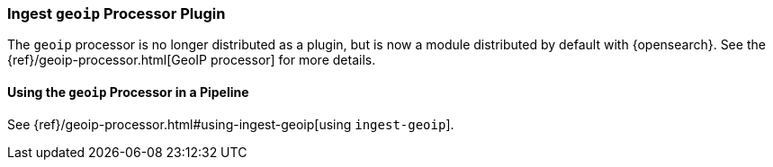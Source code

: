 [[ingest-geoip]]
=== Ingest `geoip` Processor Plugin

The `geoip` processor is no longer distributed as a plugin, but is now a module
distributed by default with {opensearch}. See the
{ref}/geoip-processor.html[GeoIP processor] for more details.

[[using-ingest-geoip]]
==== Using the `geoip` Processor in a Pipeline

See {ref}/geoip-processor.html#using-ingest-geoip[using `ingest-geoip`].

